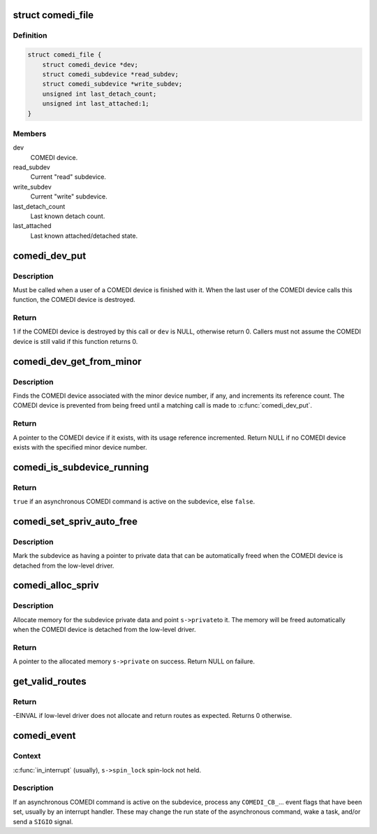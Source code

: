 .. -*- coding: utf-8; mode: rst -*-
.. src-file: drivers/staging/comedi/comedi_fops.c

.. _`comedi_file`:

struct comedi_file
==================

.. c:type:: struct comedi_file

    Per-file private data for COMEDI device

.. _`comedi_file.definition`:

Definition
----------

.. code-block:: c

    struct comedi_file {
        struct comedi_device *dev;
        struct comedi_subdevice *read_subdev;
        struct comedi_subdevice *write_subdev;
        unsigned int last_detach_count;
        unsigned int last_attached:1;
    }

.. _`comedi_file.members`:

Members
-------

dev
    COMEDI device.

read_subdev
    Current "read" subdevice.

write_subdev
    Current "write" subdevice.

last_detach_count
    Last known detach count.

last_attached
    Last known attached/detached state.

.. _`comedi_dev_put`:

comedi_dev_put
==============

.. c:function:: int comedi_dev_put(struct comedi_device *dev)

    Release a use of a COMEDI device

    :param dev:
        COMEDI device.
    :type dev: struct comedi_device \*

.. _`comedi_dev_put.description`:

Description
-----------

Must be called when a user of a COMEDI device is finished with it.
When the last user of the COMEDI device calls this function, the
COMEDI device is destroyed.

.. _`comedi_dev_put.return`:

Return
------

1 if the COMEDI device is destroyed by this call or \ ``dev``\  is
NULL, otherwise return 0.  Callers must not assume the COMEDI
device is still valid if this function returns 0.

.. _`comedi_dev_get_from_minor`:

comedi_dev_get_from_minor
=========================

.. c:function:: struct comedi_device *comedi_dev_get_from_minor(unsigned int minor)

    Get COMEDI device by minor device number

    :param minor:
        Minor device number.
    :type minor: unsigned int

.. _`comedi_dev_get_from_minor.description`:

Description
-----------

Finds the COMEDI device associated with the minor device number, if any,
and increments its reference count.  The COMEDI device is prevented from
being freed until a matching call is made to \ :c:func:`comedi_dev_put`\ .

.. _`comedi_dev_get_from_minor.return`:

Return
------

A pointer to the COMEDI device if it exists, with its usage
reference incremented.  Return NULL if no COMEDI device exists with the
specified minor device number.

.. _`comedi_is_subdevice_running`:

comedi_is_subdevice_running
===========================

.. c:function:: bool comedi_is_subdevice_running(struct comedi_subdevice *s)

    Check if async command running on subdevice

    :param s:
        COMEDI subdevice.
    :type s: struct comedi_subdevice \*

.. _`comedi_is_subdevice_running.return`:

Return
------

\ ``true``\  if an asynchronous COMEDI command is active on the
subdevice, else \ ``false``\ .

.. _`comedi_set_spriv_auto_free`:

comedi_set_spriv_auto_free
==========================

.. c:function:: void comedi_set_spriv_auto_free(struct comedi_subdevice *s)

    Mark subdevice private data as freeable

    :param s:
        COMEDI subdevice.
    :type s: struct comedi_subdevice \*

.. _`comedi_set_spriv_auto_free.description`:

Description
-----------

Mark the subdevice as having a pointer to private data that can be
automatically freed when the COMEDI device is detached from the low-level
driver.

.. _`comedi_alloc_spriv`:

comedi_alloc_spriv
==================

.. c:function:: void *comedi_alloc_spriv(struct comedi_subdevice *s, size_t size)

    Allocate memory for the subdevice private data

    :param s:
        COMEDI subdevice.
    :type s: struct comedi_subdevice \*

    :param size:
        Size of the memory to allocate.
    :type size: size_t

.. _`comedi_alloc_spriv.description`:

Description
-----------

Allocate memory for the subdevice private data and point \ ``s->private``\ 
to it.  The memory will be freed automatically when the COMEDI device
is detached from the low-level driver.

.. _`comedi_alloc_spriv.return`:

Return
------

A pointer to the allocated memory \ ``s->private``\  on success.
Return NULL on failure.

.. _`get_valid_routes`:

get_valid_routes
================

.. c:function:: int get_valid_routes(struct comedi_device *dev, unsigned int *data)

    Calls low-level driver get_valid_routes function to either return a count of valid routes to user, or copy of list of all valid device routes to buffer in userspace.

    :param dev:
        comedi device pointer
    :type dev: struct comedi_device \*

    :param data:
        data from user insn call.  The length of the data must be >= 2.
        data[0] must contain the INSN_DEVICE_CONFIG config_id.
        data[1](input) contains the number of \_pairs\_ for which memory is
        allotted from the user.  If the user specifies '0', then only
        the number of pairs available is returned.
        data[1](output) returns either the number of pairs available (if none
        where requested) or the number of \_pairs\_ that are copied back
        to the user.
        data[2::2] returns each (source, destination) pair.
    :type data: unsigned int \*

.. _`get_valid_routes.return`:

Return
------

-EINVAL if low-level driver does not allocate and return routes as
expected.  Returns 0 otherwise.

.. _`comedi_event`:

comedi_event
============

.. c:function:: void comedi_event(struct comedi_device *dev, struct comedi_subdevice *s)

    Handle events for asynchronous COMEDI command

    :param dev:
        COMEDI device.
    :type dev: struct comedi_device \*

    :param s:
        COMEDI subdevice.
    :type s: struct comedi_subdevice \*

.. _`comedi_event.context`:

Context
-------

\ :c:func:`in_interrupt`\  (usually), \ ``s->spin_lock``\  spin-lock not held.

.. _`comedi_event.description`:

Description
-----------

If an asynchronous COMEDI command is active on the subdevice, process
any \ ``COMEDI_CB_``\ ... event flags that have been set, usually by an
interrupt handler.  These may change the run state of the asynchronous
command, wake a task, and/or send a \ ``SIGIO``\  signal.

.. This file was automatic generated / don't edit.

